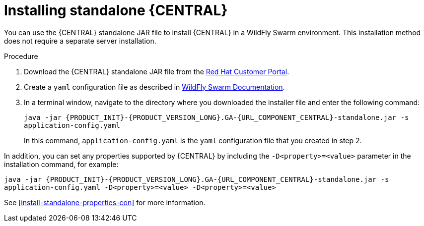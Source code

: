 [id='install-dc-standalone-proc']
= Installing standalone {CENTRAL} 

You can use the {CENTRAL} standalone JAR file to install {CENTRAL} in a WildFly Swarm environment. This installation method does not require a separate server installation.

.Procedure

. Download the {CENTRAL} standalone JAR file from the https://access.redhat.com[Red Hat Customer Portal].
. Create a `yaml` configuration file as described in http://docs.wildfly-swarm.io/2017.12.1/#configuring-an-application-using-yaml[WildFly Swarm Documentation].
. In a terminal window, navigate to the directory where you downloaded the installer file and enter the following command:
+
[source]
----
java -jar {PRODUCT_INIT}-{PRODUCT_VERSION_LONG}.GA-{URL_COMPONENT_CENTRAL}-standalone.jar -s
application-config.yaml
----
+
In this command, `application-config.yaml` is the `yaml` configuration file that you created in step 2.

In addition, you can set any properties supported by {CENTRAL} by including the `-D<property>=<value>` parameter in the installation command, for example:
[source]
----
java -jar {PRODUCT_INIT}-{PRODUCT_VERSION_LONG}.GA-{URL_COMPONENT_CENTRAL}-standalone.jar -s
application-config.yaml -D<property>=<value> -D<property>=<value>
----

See <<install-standalone-properties-con>> for more information.

